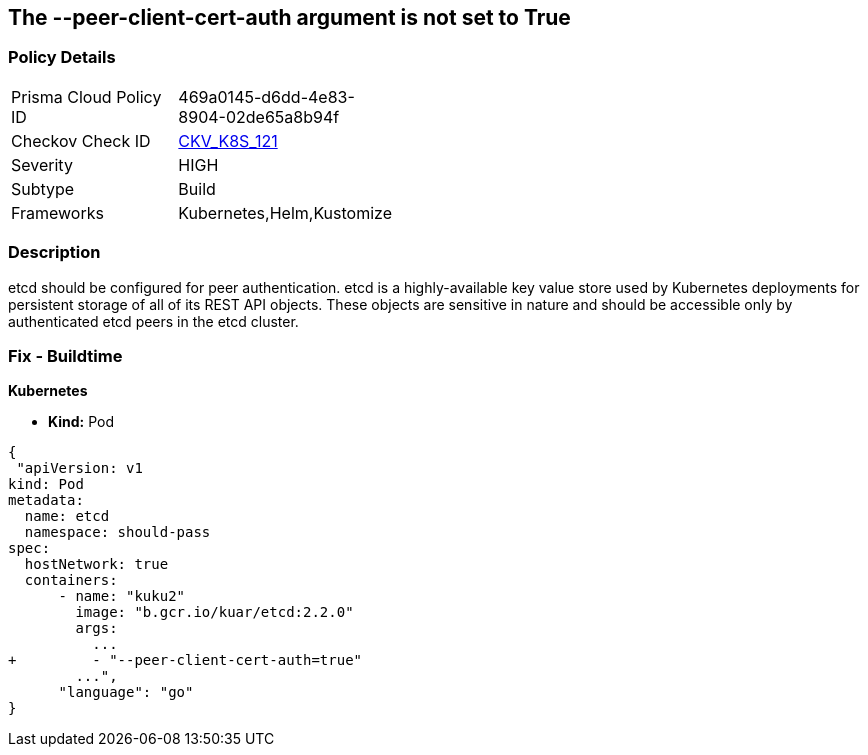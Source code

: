 == The --peer-client-cert-auth argument is not set to True
// '--peer-client-cert-auth' argument not set to True

=== Policy Details 

[width=45%]
[cols="1,1"]
|=== 
|Prisma Cloud Policy ID 
| 469a0145-d6dd-4e83-8904-02de65a8b94f

|Checkov Check ID 
| https://github.com/bridgecrewio/checkov/tree/master/checkov/kubernetes/checks/resource/k8s/PeerClientCertAuthTrue.py[CKV_K8S_121]

|Severity
|HIGH

|Subtype
|Build

|Frameworks
|Kubernetes,Helm,Kustomize

|=== 



=== Description 


etcd should be configured for peer authentication.
etcd is a highly-available key value store used by Kubernetes deployments for persistent storage of all of its REST API objects.
These objects are sensitive in nature and should be accessible only by authenticated etcd peers in the etcd cluster.

=== Fix - Buildtime


*Kubernetes* 


* *Kind:* Pod


[source,go]
----
{
 "apiVersion: v1
kind: Pod
metadata:
  name: etcd
  namespace: should-pass
spec:
  hostNetwork: true
  containers:
      - name: "kuku2"
        image: "b.gcr.io/kuar/etcd:2.2.0"
        args:
          ...
+         - "--peer-client-cert-auth=true"
        ...",
      "language": "go"
}
----
